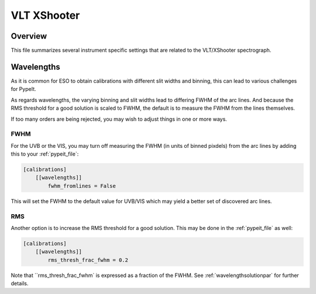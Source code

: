 ************
VLT XShooter
************


Overview
========

This file summarizes several instrument specific
settings that are related to the VLT/XShooter spectrograph.


Wavelengths
===========

As it is common for ESO to obtain calibrations with different
slit widths and binning, this can lead to various challenges
for PypeIt.

As regards wavelengths, the varying binning and slit widths lead
to differing FWHM of the arc lines.  And because the RMS threshold
for a good solution is scaled to FWHM, the default is to measure
the FWHM from the lines themselves.

If too many orders are being rejected, you may wish to adjust things
in one or more ways.

FWHM
----

For the UVB or the VIS, you may turn off measuring the FWHM (in units
of binned pixdels) from the arc lines
by adding this to your :ref:`pypeit_file`:


.. code-block:: ini

    [calibrations]
        [[wavelengths]]
            fwhm_fromlines = False

This will set the FWHM to the default value for UVB/VIS which 
may yield a better set of discovered arc lines.

RMS
---

Another option is to increase the RMS threshold for a good solution.
This may be done in the :ref:`pypeit_file` as well:

.. code-block:: ini

    [calibrations]
        [[wavelengths]]
            rms_thresh_frac_fwhm = 0.2


Note that ``rms_thresh_frac_fwhm` is expressed as a fraction of the
FWHM. See :ref:`wavelengthsolutionpar` for further details.
